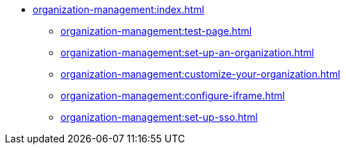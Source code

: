 * xref:organization-management:index.adoc[]
** xref:organization-management:test-page.adoc[]

** xref:organization-management:set-up-an-organization.adoc[]
** xref:organization-management:customize-your-organization.adoc[]
** xref:organization-management:configure-iframe.adoc[]
** xref:organization-management:set-up-sso.adoc[]